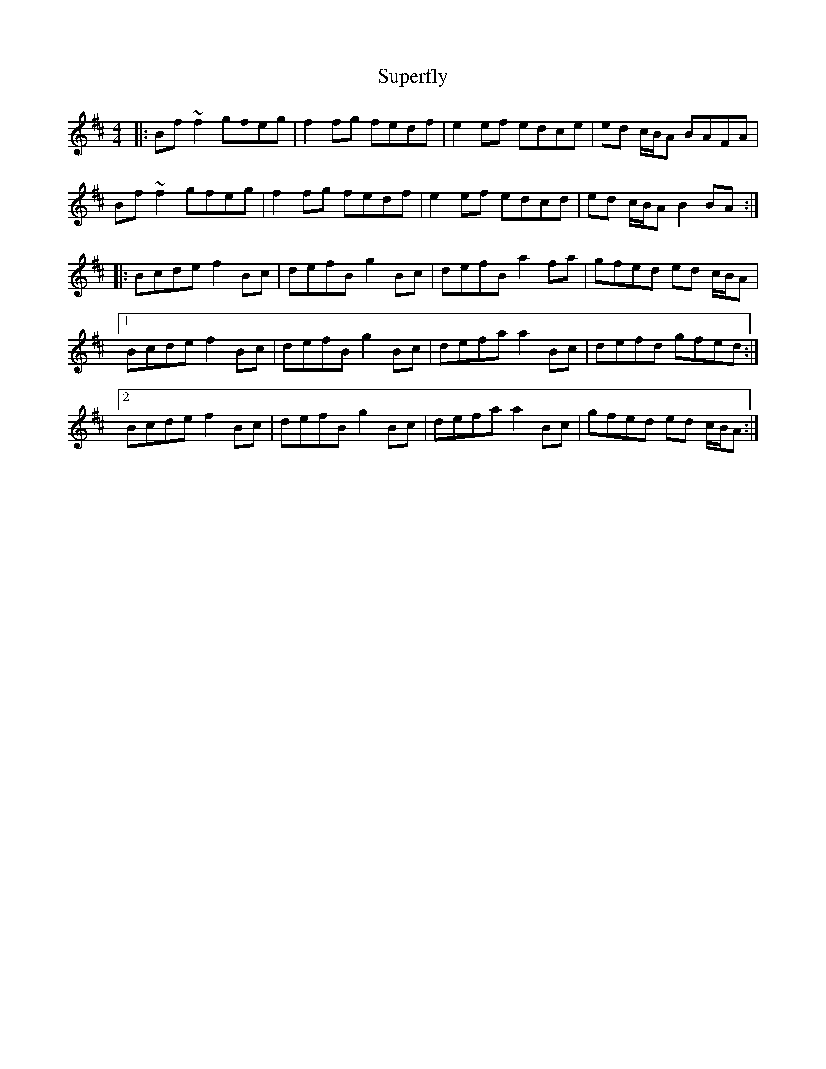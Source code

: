 X: 2
T: Superfly
Z: bogman
S: https://thesession.org/tunes/9942#setting20141
R: reel
M: 4/4
L: 1/8
K: Bmin
|:Bf ~f2 gfeg | f2 fg fedf | e2 ef edce | ed c/B/A BAFA |Bf ~f2 gfeg | f2 fg fedf | e2 ef edcd | ed c/B/A B2 BA :||: Bcde f2 Bc | defB g2 Bc | defB a2 fa | gfed ed c/B/A |[1 Bcde f2 Bc | defB g2 Bc | defa a2 Bc | defd gfed :|[2 Bcde f2 Bc | defB g2 Bc | defa a2 Bc | gfed ed c/B/A :|
